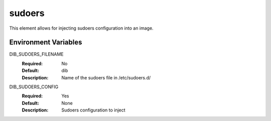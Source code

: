 =======
sudoers
=======

This element allows for injecting sudoers configuration into an image.

Environment Variables
---------------------

DIB_SUDOERS_FILENAME
  :Required: No
  :Default: dib
  :Description: Name of the sudoers file in /etc/sudoers.d/

DIB_SUDOERS_CONFIG
  :Required: Yes
  :Default: None
  :Description: Sudoers configuration to inject

